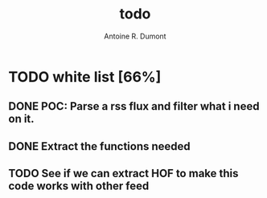#+title: todo
#+author: Antoine R. Dumont

* TODO white list [66%]
** DONE POC: Parse a rss flux and filter what i need on it.
CLOSED: [2012-10-13 sam. 11:38]

** DONE Extract the functions needed
CLOSED: [2012-10-13 sam. 18:34]

** TODO See if we can extract HOF to make this code works with other feed
